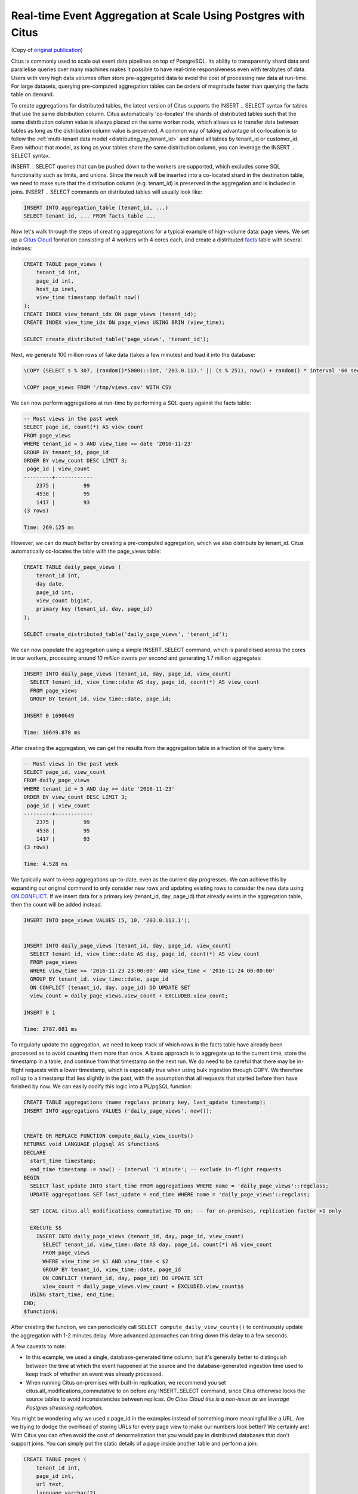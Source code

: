 Real-time Event Aggregation at Scale Using Postgres with Citus
==============================================================

(Copy of `original publication <https://www.citusdata.com/blog/2016/11/29/event-aggregation-at-scale-with-postgresql/>`__)

Citus is commonly used to scale out event data pipelines on top of
PostgreSQL. Its ability to transparently shard data and parallelise
queries over many machines makes it possible to have real-time
responsiveness even with terabytes of data. Users with very high data
volumes often store pre-aggregated data to avoid the cost of processing
raw data at run-time. For large datasets, querying pre-computed
aggregation tables can be orders of magnitude faster than querying the
facts table on demand.

To create aggregations for distributed tables, the latest version of
Citus supports the INSERT .. SELECT syntax for tables that use the same
distribution column. Citus automatically 'co-locates' the shards of
distributed tables such that the same distribution column value is
always placed on the same worker node, which allows us to transfer data
between tables as long as the distribution column value is preserved. A
common way of taking advantage of co-location is to follow the
:ref:`multi-tenant data model <distributing_by_tenant_id>`
and shard all tables by tenant\_id or customer\_id. Even without that
model, as long as your tables share the same distribution column, you
can leverage the INSERT .. SELECT syntax.

INSERT .. SELECT queries that can be pushed down to the workers are
supported, which excludes some SQL functionality such as limits, and
unions. Since the result will be inserted into a co-located shard in the
destination table, we need to make sure that the distribution column
(e.g. tenant\_id) is preserved in the aggregation and is included in
joins. INSERT .. SELECT commands on distributed tables will usually look
like:

.. code-block:: postgres

    INSERT INTO aggregation_table (tenant_id, ...)
    SELECT tenant_id, ... FROM facts_table ...

Now let's walk through the steps of creating aggregations for a typical
example of high-volume data: page views. We set up a `Citus Cloud
<https://console.citusdata.com/users/sign_up>`__ formation consisting
of 4 workers with 4 cores each, and create a distributed `facts
<http://databases.about.com/od/datamining/a/Facts-Vs-Dimensions.htm>`__
table with several indexes:

.. code-block:: postgres

    CREATE TABLE page_views (
        tenant_id int,
        page_id int,
        host_ip inet,
        view_time timestamp default now()
    );
    CREATE INDEX view_tenant_idx ON page_views (tenant_id);
    CREATE INDEX view_time_idx ON page_views USING BRIN (view_time);

    SELECT create_distributed_table('page_views', 'tenant_id');

Next, we generate 100 million rows of fake data (takes a few minutes)
and load it into the database:

.. code-block:: psql

    \COPY (SELECT s % 307, (random()*5000)::int, '203.0.113.' || (s % 251), now() + random() * interval '60 seconds' FROM generate_series(1,100000000) s) TO '/tmp/views.csv' WITH CSV

    \COPY page_views FROM '/tmp/views.csv' WITH CSV

We can now perform aggregations at run-time by performing a SQL query
against the facts table:

.. code-block:: postgres

    -- Most views in the past week
    SELECT page_id, count(*) AS view_count
    FROM page_views
    WHERE tenant_id = 5 AND view_time >= date '2016-11-23'
    GROUP BY tenant_id, page_id
    ORDER BY view_count DESC LIMIT 3;
     page_id | view_count 
    ---------+------------
        2375 |         99
        4538 |         95
        1417 |         93
    (3 rows)

    Time: 269.125 ms

However, we can do *much* better by creating a pre-computed aggregation,
which we also distribute by tenant\_id. Citus automatically co-locates
the table with the page\_views table:

.. code-block:: postgres

    CREATE TABLE daily_page_views (
        tenant_id int,
        day date,
        page_id int,
        view_count bigint,
        primary key (tenant_id, day, page_id)
    );

    SELECT create_distributed_table('daily_page_views', 'tenant_id');

We can now populate the aggregation using a simple INSERT..SELECT
command, which is parallelised across the cores in our workers,
processing around *10 million events per second* and generating 1.7
million aggregates:

.. code-block:: postgres

    INSERT INTO daily_page_views (tenant_id, day, page_id, view_count)
      SELECT tenant_id, view_time::date AS day, page_id, count(*) AS view_count
      FROM page_views
      GROUP BY tenant_id, view_time::date, page_id;

    INSERT 0 1690649

    Time: 10649.870 ms 

After creating the aggregation, we can get the results from the
aggregation table in a fraction of the query time:

.. code-block:: postgres

    -- Most views in the past week
    SELECT page_id, view_count
    FROM daily_page_views
    WHERE tenant_id = 5 AND day >= date '2016-11-23'
    ORDER BY view_count DESC LIMIT 3;
     page_id | view_count 
    ---------+------------
        2375 |         99
        4538 |         95
        1417 |         93
    (3 rows)

    Time: 4.528 ms

We typically want to keep aggregations up-to-date, even as the current
day progresses. We can achieve this by expanding our original command to
only consider new rows and updating existing rows to consider the new
data using
`ON CONFLICT <https://www.postgresql.org/docs/current/static/sql-insert.html#SQL-ON-CONFLICT>`__.
If we insert data for a primary key (tenant\_id, day, page\_id) that
already exists in the aggregation table, then the count will be added
instead.

.. code-block:: postgres

    INSERT INTO page_views VALUES (5, 10, '203.0.113.1');


    INSERT INTO daily_page_views (tenant_id, day, page_id, view_count)
      SELECT tenant_id, view_time::date AS day, page_id, count(*) AS view_count
      FROM page_views
      WHERE view_time >= '2016-11-23 23:00:00' AND view_time < '2016-11-24 00:00:00'
      GROUP BY tenant_id, view_time::date, page_id
      ON CONFLICT (tenant_id, day, page_id) DO UPDATE SET
      view_count = daily_page_views.view_count + EXCLUDED.view_count;

    INSERT 0 1

    Time: 2787.081 ms

To regularly update the aggregation, we need to keep track of which rows
in the facts table have already been processed as to avoid counting them
more than once. A basic approach is to aggregate up to the current time,
store the timestamp in a table, and continue from that timestamp on the
next run. We do need to be careful that there may be in-flight requests
with a lower timestamp, which is especially true when using bulk
ingestion through COPY. We therefore roll up to a timestamp that lies
slightly in the past, with the assumption that all requests that started
before then have finished by now. We can easily codify this logic into a
PL/pgSQL function:

.. code-block:: postgres

    CREATE TABLE aggregations (name regclass primary key, last_update timestamp);
    INSERT INTO aggregations VALUES ('daily_page_views', now());


    CREATE OR REPLACE FUNCTION compute_daily_view_counts()
    RETURNS void LANGUAGE plpgsql AS $function$
    DECLARE
      start_time timestamp;
      end_time timestamp := now() - interval '1 minute'; -- exclude in-flight requests
    BEGIN
      SELECT last_update INTO start_time FROM aggregations WHERE name = 'daily_page_views'::regclass;
      UPDATE aggregations SET last_update = end_time WHERE name = 'daily_page_views'::regclass;

      SET LOCAL citus.all_modifications_commutative TO on; -- for on-premises, replication factor >1 only

      EXECUTE $$
        INSERT INTO daily_page_views (tenant_id, day, page_id, view_count)
          SELECT tenant_id, view_time::date AS day, page_id, count(*) AS view_count
          FROM page_views
          WHERE view_time >= $1 AND view_time < $2
          GROUP BY tenant_id, view_time::date, page_id
          ON CONFLICT (tenant_id, day, page_id) DO UPDATE SET
          view_count = daily_page_views.view_count + EXCLUDED.view_count$$
      USING start_time, end_time;
    END;
    $function$;

After creating the function, we can periodically call
``SELECT compute_daily_view_counts()`` to continuously update the
aggregation with 1-2 minutes delay. More advanced approaches can bring
down this delay to a few seconds.

A few caveats to note:

-  In this example, we used a single, database-generated time column,
   but it's generally better to distinguish between the time at which
   the event happened at the source and the database-generated ingestion
   time used to keep track of whether an event was already processed.
-  When running Citus on-premises with built-in replication, we
   recommend you set citus.all\_modifications\_commutative to on before
   any INSERT..SELECT command, since Citus otherwise locks the source
   tables to avoid inconsistencies between replicas. *On Citus Cloud
   this is a non-issue as we leverage Postgres streaming replication.*

You might be wondering why we used a page\_id in the examples instead of
something more meaningful like a URL. Are we trying to dodge the
overhead of storing URLs for every page view to make our numbers look
better? We certainly are! With Citus you can often avoid the cost of
denormalization that you would pay in distributed databases that don't
support joins. You can simply put the static details of a page inside
another table and perform a join:

.. code-block:: postgres

    CREATE TABLE pages (
        tenant_id int,
        page_id int,
        url text,
        language varchar(2),
        primary key (tenant_id, page_id)
    );

    SELECT create_distributed_table('pages', 'tenant_id');

    ... insert pages ...

    -- Most views in the past week
    SELECT url, view_count
    FROM daily_page_views JOIN pages USING (tenant_id, page_id)
    WHERE tenant_id = 5 AND day >= date '2016-11-23'
    ORDER BY view_count DESC LIMIT 3;
       url    | view_count 
    ----------+------------
     /home    |         99
     /contact |         95
     /product |         93
    (3 rows)

    Time: 7.042 ms

You can also perform joins in the INSERT..SELECT command, allowing you
to create more detailed aggregations, e.g. by language.

Distributed aggregation adds another tool to Citus' broad toolchest
in dealing with big data problems. With parallel INSERT .. SELECT,
parallel indexing, parallel querying, scaling write throughput through
:ref:`Citus MX <mx>`, and many other features, Citus can not only
horizontally scale your multi-tenant database, but can also unify many
different parts of your data pipeline into one platform.
